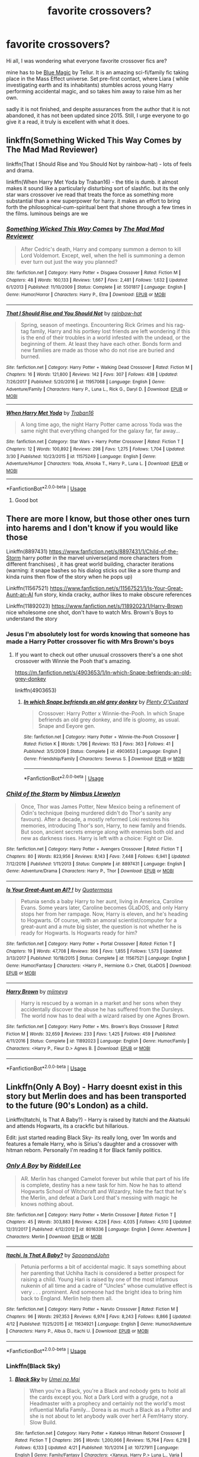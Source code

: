 #+TITLE: favorite crossovers?

* favorite crossovers?
:PROPERTIES:
:Author: DontLoseYourWay223
:Score: 26
:DateUnix: 1527846675.0
:DateShort: 2018-Jun-01
:END:
Hi all, I was wondering what everyone favorite crossover fics are?

mine has to be [[https://www.fanfiction.net/s/8643565/1/Blue-Magic][Blue Magic]] by Tellur. It is an amazing sci-fi/family fic taking place in the Mass Effect universe. Set pre-first contact, where Liara ( while investigating earth and its inhabitants) stumbles across young Harry performing accidental magic, and so takes him away to raise him as her own.

sadly it is not finished, and despite assurances from the author that it is not abandoned, it has not been updated since 2015. Still, I urge everyone to go give it a read, it truly is excellent with what it does.


** linkffn(Something Wicked This Way Comes by The Mad Mad Reviewer)

linkffn(That I Should Rise and You Should Not by rainbow-hat) - lots of feels and drama.

linkffn(When Harry Met Yoda by Traban16) - the title is dumb. it almost makes it sound like a particularly disturbing sort of slashfic. but its the only star wars crossover ive read that treats the force as something more substantial than a new superpower for harry. it makes an effort to bring forth the philosophical-cum-spiritual bent that shone through a few times in the films. luminous beings are we
:PROPERTIES:
:Author: blockbaven
:Score: 10
:DateUnix: 1527864742.0
:DateShort: 2018-Jun-01
:END:

*** [[https://www.fanfiction.net/s/5501817/1/][*/Something Wicked This Way Comes/*]] by [[https://www.fanfiction.net/u/699762/The-Mad-Mad-Reviewer][/The Mad Mad Reviewer/]]

#+begin_quote
  After Cedric's death, Harry and company summon a demon to kill Lord Voldemort. Except, well, when the hell is summoning a demon ever turn out just the way you planned?
#+end_quote

^{/Site/:} ^{fanfiction.net} ^{*|*} ^{/Category/:} ^{Harry} ^{Potter} ^{+} ^{Disgaea} ^{Crossover} ^{*|*} ^{/Rated/:} ^{Fiction} ^{M} ^{*|*} ^{/Chapters/:} ^{48} ^{*|*} ^{/Words/:} ^{160,133} ^{*|*} ^{/Reviews/:} ^{1,667} ^{*|*} ^{/Favs/:} ^{2,481} ^{*|*} ^{/Follows/:} ^{1,632} ^{*|*} ^{/Updated/:} ^{6/1/2013} ^{*|*} ^{/Published/:} ^{11/10/2009} ^{*|*} ^{/Status/:} ^{Complete} ^{*|*} ^{/id/:} ^{5501817} ^{*|*} ^{/Language/:} ^{English} ^{*|*} ^{/Genre/:} ^{Humor/Horror} ^{*|*} ^{/Characters/:} ^{Harry} ^{P.,} ^{Etna} ^{*|*} ^{/Download/:} ^{[[http://www.ff2ebook.com/old/ffn-bot/index.php?id=5501817&source=ff&filetype=epub][EPUB]]} ^{or} ^{[[http://www.ff2ebook.com/old/ffn-bot/index.php?id=5501817&source=ff&filetype=mobi][MOBI]]}

--------------

[[https://www.fanfiction.net/s/11957068/1/][*/That I Should Rise and You Should Not/*]] by [[https://www.fanfiction.net/u/1703094/rainbow-hat][/rainbow-hat/]]

#+begin_quote
  Spring, season of meetings. Encountering Rick Grimes and his rag-tag family, Harry and his portkey lost friends are left wondering if this is the end of their troubles in a world infested with the undead, or the beginning of them. At least they have each other. Bonds form and new families are made as those who do not rise are buried and burned.
#+end_quote

^{/Site/:} ^{fanfiction.net} ^{*|*} ^{/Category/:} ^{Harry} ^{Potter} ^{+} ^{Walking} ^{Dead} ^{Crossover} ^{*|*} ^{/Rated/:} ^{Fiction} ^{M} ^{*|*} ^{/Chapters/:} ^{16} ^{*|*} ^{/Words/:} ^{121,800} ^{*|*} ^{/Reviews/:} ^{142} ^{*|*} ^{/Favs/:} ^{307} ^{*|*} ^{/Follows/:} ^{438} ^{*|*} ^{/Updated/:} ^{7/26/2017} ^{*|*} ^{/Published/:} ^{5/20/2016} ^{*|*} ^{/id/:} ^{11957068} ^{*|*} ^{/Language/:} ^{English} ^{*|*} ^{/Genre/:} ^{Adventure/Family} ^{*|*} ^{/Characters/:} ^{Harry} ^{P.,} ^{Luna} ^{L.,} ^{Rick} ^{G.,} ^{Daryl} ^{D.} ^{*|*} ^{/Download/:} ^{[[http://www.ff2ebook.com/old/ffn-bot/index.php?id=11957068&source=ff&filetype=epub][EPUB]]} ^{or} ^{[[http://www.ff2ebook.com/old/ffn-bot/index.php?id=11957068&source=ff&filetype=mobi][MOBI]]}

--------------

[[https://www.fanfiction.net/s/11575249/1/][*/When Harry Met Yoda/*]] by [[https://www.fanfiction.net/u/2382463/Traban16][/Traban16/]]

#+begin_quote
  A long time ago, the night Harry Potter came across Yoda was the same night that everything changed for the galaxy far, far away...
#+end_quote

^{/Site/:} ^{fanfiction.net} ^{*|*} ^{/Category/:} ^{Star} ^{Wars} ^{+} ^{Harry} ^{Potter} ^{Crossover} ^{*|*} ^{/Rated/:} ^{Fiction} ^{T} ^{*|*} ^{/Chapters/:} ^{12} ^{*|*} ^{/Words/:} ^{100,892} ^{*|*} ^{/Reviews/:} ^{298} ^{*|*} ^{/Favs/:} ^{1,275} ^{*|*} ^{/Follows/:} ^{1,704} ^{*|*} ^{/Updated/:} ^{3/30} ^{*|*} ^{/Published/:} ^{10/23/2015} ^{*|*} ^{/id/:} ^{11575249} ^{*|*} ^{/Language/:} ^{English} ^{*|*} ^{/Genre/:} ^{Adventure/Humor} ^{*|*} ^{/Characters/:} ^{Yoda,} ^{Ahsoka} ^{T.,} ^{Harry} ^{P.,} ^{Luna} ^{L.} ^{*|*} ^{/Download/:} ^{[[http://www.ff2ebook.com/old/ffn-bot/index.php?id=11575249&source=ff&filetype=epub][EPUB]]} ^{or} ^{[[http://www.ff2ebook.com/old/ffn-bot/index.php?id=11575249&source=ff&filetype=mobi][MOBI]]}

--------------

*FanfictionBot*^{2.0.0-beta} | [[https://github.com/tusing/reddit-ffn-bot/wiki/Usage][Usage]]
:PROPERTIES:
:Author: FanfictionBot
:Score: 3
:DateUnix: 1527864776.0
:DateShort: 2018-Jun-01
:END:

**** Good bot
:PROPERTIES:
:Author: warsofshadows
:Score: 1
:DateUnix: 1527876461.0
:DateShort: 2018-Jun-01
:END:


** There are more I know, but those other ones turn into harems and I don't know if you would like those

Linkffn(8897431) [[https://www.fanfiction.net/s/8897431/1/Child-of-the-Storm]] harry potter in the marvel universe(and more characters from different franchises) , it has great world building, character iterations (warning: it snape bashes so his dialog sticks out like a sore thump and kinda ruins then flow of the story when he pops up)

Linkffn(11567521) [[https://www.fanfiction.net/s/11567521/1/Is-Your-Great-Aunt-an-AI]] fun story, kinda cracky, author likes to make obscure references

Linkffn(11892023) [[https://www.fanfiction.net/s/11892023/1/Harry-Brown]] nice wholesome one shot, don't have to watch Mrs. Brown's Boys to understand the story
:PROPERTIES:
:Author: 4lexgrey
:Score: 7
:DateUnix: 1527866912.0
:DateShort: 2018-Jun-01
:END:

*** Jesus I'm absolutely lost for words knowing that someone has made a Harry Potter crossover fic with Mrs Brown's boys
:PROPERTIES:
:Author: IHATEHERMIONESUE
:Score: 9
:DateUnix: 1527869450.0
:DateShort: 2018-Jun-01
:END:

**** If you want to check out other unusual crossovers there's a one shot crossover with Winnie the Pooh that's amazing.

[[https://m.fanfiction.net/s/4903653/1/In-which-Snape-befriends-an-old-grey-donkey]]

linkffn(4903653)
:PROPERTIES:
:Author: prism1234
:Score: 4
:DateUnix: 1527885813.0
:DateShort: 2018-Jun-02
:END:

***** [[https://www.fanfiction.net/s/4903653/1/][*/In which Snape befriends an old grey donkey/*]] by [[https://www.fanfiction.net/u/783424/Plenty-O-Custard][/Plenty O'Custard/]]

#+begin_quote
  Crossover: Harry Potter x Winnie-the-Pooh. In which Snape befriends an old grey donkey, and life is gloomy, as usual. Snape and Eeyore gen.
#+end_quote

^{/Site/:} ^{fanfiction.net} ^{*|*} ^{/Category/:} ^{Harry} ^{Potter} ^{+} ^{Winnie-the-Pooh} ^{Crossover} ^{*|*} ^{/Rated/:} ^{Fiction} ^{K} ^{*|*} ^{/Words/:} ^{1,796} ^{*|*} ^{/Reviews/:} ^{153} ^{*|*} ^{/Favs/:} ^{363} ^{*|*} ^{/Follows/:} ^{41} ^{*|*} ^{/Published/:} ^{3/5/2009} ^{*|*} ^{/Status/:} ^{Complete} ^{*|*} ^{/id/:} ^{4903653} ^{*|*} ^{/Language/:} ^{English} ^{*|*} ^{/Genre/:} ^{Friendship/Family} ^{*|*} ^{/Characters/:} ^{Severus} ^{S.} ^{*|*} ^{/Download/:} ^{[[http://www.ff2ebook.com/old/ffn-bot/index.php?id=4903653&source=ff&filetype=epub][EPUB]]} ^{or} ^{[[http://www.ff2ebook.com/old/ffn-bot/index.php?id=4903653&source=ff&filetype=mobi][MOBI]]}

--------------

*FanfictionBot*^{2.0.0-beta} | [[https://github.com/tusing/reddit-ffn-bot/wiki/Usage][Usage]]
:PROPERTIES:
:Author: FanfictionBot
:Score: 1
:DateUnix: 1527885824.0
:DateShort: 2018-Jun-02
:END:


*** [[https://www.fanfiction.net/s/8897431/1/][*/Child of the Storm/*]] by [[https://www.fanfiction.net/u/2204901/Nimbus-Llewelyn][/Nimbus Llewelyn/]]

#+begin_quote
  Once, Thor was James Potter, New Mexico being a refinement of Odin's technique (being murdered didn't do Thor's sanity any favours). After a decade, a mostly reformed Loki restores his memories, introducing Thor's son, Harry, to new family and friends. But soon, ancient secrets emerge along with enemies both old and new as darkness rises. Harry is left with a choice: Fight or Die.
#+end_quote

^{/Site/:} ^{fanfiction.net} ^{*|*} ^{/Category/:} ^{Harry} ^{Potter} ^{+} ^{Avengers} ^{Crossover} ^{*|*} ^{/Rated/:} ^{Fiction} ^{T} ^{*|*} ^{/Chapters/:} ^{80} ^{*|*} ^{/Words/:} ^{823,956} ^{*|*} ^{/Reviews/:} ^{8,143} ^{*|*} ^{/Favs/:} ^{7,448} ^{*|*} ^{/Follows/:} ^{6,941} ^{*|*} ^{/Updated/:} ^{7/12/2016} ^{*|*} ^{/Published/:} ^{1/11/2013} ^{*|*} ^{/Status/:} ^{Complete} ^{*|*} ^{/id/:} ^{8897431} ^{*|*} ^{/Language/:} ^{English} ^{*|*} ^{/Genre/:} ^{Adventure/Drama} ^{*|*} ^{/Characters/:} ^{Harry} ^{P.,} ^{Thor} ^{*|*} ^{/Download/:} ^{[[http://www.ff2ebook.com/old/ffn-bot/index.php?id=8897431&source=ff&filetype=epub][EPUB]]} ^{or} ^{[[http://www.ff2ebook.com/old/ffn-bot/index.php?id=8897431&source=ff&filetype=mobi][MOBI]]}

--------------

[[https://www.fanfiction.net/s/11567521/1/][*/Is Your Great-Aunt an AI? !/*]] by [[https://www.fanfiction.net/u/6716408/Quatermass][/Quatermass/]]

#+begin_quote
  Petunia sends a baby Harry to her aunt, living in America, Caroline Evans. Some years later, Caroline becomes GLaDOS, and only Harry stops her from her rampage. Now, Harry is eleven, and he's heading to Hogwarts. Of course, with an amoral scientist/computer for a great-aunt and a mute big sister, the question is not whether he is ready for Hogwarts. Is Hogwarts ready for him?
#+end_quote

^{/Site/:} ^{fanfiction.net} ^{*|*} ^{/Category/:} ^{Harry} ^{Potter} ^{+} ^{Portal} ^{Crossover} ^{*|*} ^{/Rated/:} ^{Fiction} ^{T} ^{*|*} ^{/Chapters/:} ^{19} ^{*|*} ^{/Words/:} ^{47,708} ^{*|*} ^{/Reviews/:} ^{366} ^{*|*} ^{/Favs/:} ^{1,855} ^{*|*} ^{/Follows/:} ^{1,573} ^{*|*} ^{/Updated/:} ^{3/13/2017} ^{*|*} ^{/Published/:} ^{10/18/2015} ^{*|*} ^{/Status/:} ^{Complete} ^{*|*} ^{/id/:} ^{11567521} ^{*|*} ^{/Language/:} ^{English} ^{*|*} ^{/Genre/:} ^{Humor/Fantasy} ^{*|*} ^{/Characters/:} ^{<Harry} ^{P.,} ^{Hermione} ^{G.>} ^{Chell,} ^{GLaDOS} ^{*|*} ^{/Download/:} ^{[[http://www.ff2ebook.com/old/ffn-bot/index.php?id=11567521&source=ff&filetype=epub][EPUB]]} ^{or} ^{[[http://www.ff2ebook.com/old/ffn-bot/index.php?id=11567521&source=ff&filetype=mobi][MOBI]]}

--------------

[[https://www.fanfiction.net/s/11892023/1/][*/Harry Brown/*]] by [[https://www.fanfiction.net/u/1282867/mjimeyg][/mjimeyg/]]

#+begin_quote
  Harry is rescued by a woman in a market and her sons when they accidentally discover the abuse he has suffered from the Dursleys. The world now has to deal with a wizard raised by one Agnes Brown.
#+end_quote

^{/Site/:} ^{fanfiction.net} ^{*|*} ^{/Category/:} ^{Harry} ^{Potter} ^{+} ^{Mrs.} ^{Brown's} ^{Boys} ^{Crossover} ^{*|*} ^{/Rated/:} ^{Fiction} ^{M} ^{*|*} ^{/Words/:} ^{32,659} ^{*|*} ^{/Reviews/:} ^{233} ^{*|*} ^{/Favs/:} ^{1,425} ^{*|*} ^{/Follows/:} ^{459} ^{*|*} ^{/Published/:} ^{4/11/2016} ^{*|*} ^{/Status/:} ^{Complete} ^{*|*} ^{/id/:} ^{11892023} ^{*|*} ^{/Language/:} ^{English} ^{*|*} ^{/Genre/:} ^{Humor/Family} ^{*|*} ^{/Characters/:} ^{<Harry} ^{P.,} ^{Fleur} ^{D.>} ^{Agnes} ^{B.} ^{*|*} ^{/Download/:} ^{[[http://www.ff2ebook.com/old/ffn-bot/index.php?id=11892023&source=ff&filetype=epub][EPUB]]} ^{or} ^{[[http://www.ff2ebook.com/old/ffn-bot/index.php?id=11892023&source=ff&filetype=mobi][MOBI]]}

--------------

*FanfictionBot*^{2.0.0-beta} | [[https://github.com/tusing/reddit-ffn-bot/wiki/Usage][Usage]]
:PROPERTIES:
:Author: FanfictionBot
:Score: 1
:DateUnix: 1527866969.0
:DateShort: 2018-Jun-01
:END:


** Linkffn(Only A Boy) - Harry doesnt exist in this story but Merlin does and has been transported to the future (90's London) as a child.

Linkffn(Itatchi, Is That A Baby?) - Harry is raised by Itatchi and the Akatsuki and attends Hogwarts, its a crackfic but hillarious.

Edit: just started reading Black Sky- its really long, over 1m words and features a female Harry, who is Sirius's daughter and a crossover with hitman reborn. Personally I'm reading it for Black family politics.
:PROPERTIES:
:Author: tekkenjin
:Score: 5
:DateUnix: 1527866436.0
:DateShort: 2018-Jun-01
:END:

*** [[https://www.fanfiction.net/s/8016336/1/][*/Only A Boy/*]] by [[https://www.fanfiction.net/u/2105958/Riddell-Lee][/Riddell Lee/]]

#+begin_quote
  AR. Merlin has changed Camelot forever but while that part of his life is complete, destiny has a new task for him. Now he has to attend Hogwarts School of Witchcraft and Wizardry, hide the fact that he's the Merlin, and defeat a Dark Lord that's messing with magic he knows nothing about.
#+end_quote

^{/Site/:} ^{fanfiction.net} ^{*|*} ^{/Category/:} ^{Harry} ^{Potter} ^{+} ^{Merlin} ^{Crossover} ^{*|*} ^{/Rated/:} ^{Fiction} ^{T} ^{*|*} ^{/Chapters/:} ^{45} ^{*|*} ^{/Words/:} ^{303,883} ^{*|*} ^{/Reviews/:} ^{4,226} ^{*|*} ^{/Favs/:} ^{4,035} ^{*|*} ^{/Follows/:} ^{4,510} ^{*|*} ^{/Updated/:} ^{12/31/2017} ^{*|*} ^{/Published/:} ^{4/12/2012} ^{*|*} ^{/id/:} ^{8016336} ^{*|*} ^{/Language/:} ^{English} ^{*|*} ^{/Genre/:} ^{Adventure} ^{*|*} ^{/Characters/:} ^{Merlin} ^{*|*} ^{/Download/:} ^{[[http://www.ff2ebook.com/old/ffn-bot/index.php?id=8016336&source=ff&filetype=epub][EPUB]]} ^{or} ^{[[http://www.ff2ebook.com/old/ffn-bot/index.php?id=8016336&source=ff&filetype=mobi][MOBI]]}

--------------

[[https://www.fanfiction.net/s/11634921/1/][*/Itachi, Is That A Baby?/*]] by [[https://www.fanfiction.net/u/7288663/SpoonandJohn][/SpoonandJohn/]]

#+begin_quote
  Petunia performs a bit of accidental magic. It says something about her parenting that Uchiha Itachi is considered a better prospect for raising a child. Young Hari is raised by one of the most infamous nukenin of all time and a cadre of "Uncles" whose cumulative effect is very . . . prominent. And someone had the bright idea to bring him back to England. Merlin help them all.
#+end_quote

^{/Site/:} ^{fanfiction.net} ^{*|*} ^{/Category/:} ^{Harry} ^{Potter} ^{+} ^{Naruto} ^{Crossover} ^{*|*} ^{/Rated/:} ^{Fiction} ^{M} ^{*|*} ^{/Chapters/:} ^{96} ^{*|*} ^{/Words/:} ^{297,353} ^{*|*} ^{/Reviews/:} ^{6,974} ^{*|*} ^{/Favs/:} ^{8,243} ^{*|*} ^{/Follows/:} ^{8,866} ^{*|*} ^{/Updated/:} ^{4/12} ^{*|*} ^{/Published/:} ^{11/25/2015} ^{*|*} ^{/id/:} ^{11634921} ^{*|*} ^{/Language/:} ^{English} ^{*|*} ^{/Genre/:} ^{Humor/Adventure} ^{*|*} ^{/Characters/:} ^{Harry} ^{P.,} ^{Albus} ^{D.,} ^{Itachi} ^{U.} ^{*|*} ^{/Download/:} ^{[[http://www.ff2ebook.com/old/ffn-bot/index.php?id=11634921&source=ff&filetype=epub][EPUB]]} ^{or} ^{[[http://www.ff2ebook.com/old/ffn-bot/index.php?id=11634921&source=ff&filetype=mobi][MOBI]]}

--------------

*FanfictionBot*^{2.0.0-beta} | [[https://github.com/tusing/reddit-ffn-bot/wiki/Usage][Usage]]
:PROPERTIES:
:Author: FanfictionBot
:Score: 1
:DateUnix: 1527866455.0
:DateShort: 2018-Jun-01
:END:


*** Linkffn(Black Sky)
:PROPERTIES:
:Author: tekkenjin
:Score: 1
:DateUnix: 1528172545.0
:DateShort: 2018-Jun-05
:END:

**** [[https://www.fanfiction.net/s/10727911/1/][*/Black Sky/*]] by [[https://www.fanfiction.net/u/2648391/Umei-no-Mai][/Umei no Mai/]]

#+begin_quote
  When you're a Black, you're a Black and nobody gets to hold all the cards except you. Not a Dark Lord with a grudge, not a Headmaster with a prophecy and certainly not the world's most influential Mafia Family... Dorea is as much a Black as a Potter and she is not about to let anybody walk over her! A Fem!Harry story. Slow Build.
#+end_quote

^{/Site/:} ^{fanfiction.net} ^{*|*} ^{/Category/:} ^{Harry} ^{Potter} ^{+} ^{Katekyo} ^{Hitman} ^{Reborn!} ^{Crossover} ^{*|*} ^{/Rated/:} ^{Fiction} ^{T} ^{*|*} ^{/Chapters/:} ^{295} ^{*|*} ^{/Words/:} ^{1,200,066} ^{*|*} ^{/Reviews/:} ^{15,764} ^{*|*} ^{/Favs/:} ^{6,218} ^{*|*} ^{/Follows/:} ^{6,133} ^{*|*} ^{/Updated/:} ^{4/21} ^{*|*} ^{/Published/:} ^{10/1/2014} ^{*|*} ^{/id/:} ^{10727911} ^{*|*} ^{/Language/:} ^{English} ^{*|*} ^{/Genre/:} ^{Family/Fantasy} ^{*|*} ^{/Characters/:} ^{<Xanxus,} ^{Harry} ^{P.>} ^{Luna} ^{L.,} ^{Varia} ^{*|*} ^{/Download/:} ^{[[http://www.ff2ebook.com/old/ffn-bot/index.php?id=10727911&source=ff&filetype=epub][EPUB]]} ^{or} ^{[[http://www.ff2ebook.com/old/ffn-bot/index.php?id=10727911&source=ff&filetype=mobi][MOBI]]}

--------------

*FanfictionBot*^{2.0.0-beta} | [[https://github.com/tusing/reddit-ffn-bot/wiki/Usage][Usage]]
:PROPERTIES:
:Author: FanfictionBot
:Score: 1
:DateUnix: 1528172553.0
:DateShort: 2018-Jun-05
:END:


** mine is Culture Shock by Rustbyte Linkffn(3983128)
:PROPERTIES:
:Author: deep-diver
:Score: 5
:DateUnix: 1527867509.0
:DateShort: 2018-Jun-01
:END:

*** I was so sad when I realised this was abandoned. I think I saw someone trying a similar idea recently, like it updated about a month ago. I'll find it and be right back...
:PROPERTIES:
:Author: SteamAngel
:Score: 3
:DateUnix: 1527888289.0
:DateShort: 2018-Jun-02
:END:

**** Found it: [[https://www.fanfiction.net/s/12821079/1/Death-By-Water]]

However, it looks like all seven chapters were uploaded in two days and haven't been touched since, so maybe this isn't going anywhere either D:
:PROPERTIES:
:Author: SteamAngel
:Score: 1
:DateUnix: 1527888379.0
:DateShort: 2018-Jun-02
:END:

***** Meh I'll give it a read anyway. Thanks!
:PROPERTIES:
:Author: deep-diver
:Score: 2
:DateUnix: 1527895913.0
:DateShort: 2018-Jun-02
:END:


*** [[https://www.fanfiction.net/s/3983128/1/][*/Culture Shock/*]] by [[https://www.fanfiction.net/u/226550/Ruskbyte][/Ruskbyte/]]

#+begin_quote
  Harry Potter has just received his Hogwarts letter, but really doesn't want to go. After all, who would want to live on a planet? Especially one where the natives think nuclear energy is high science. And let's not forget the 42,000 lightyear commute.
#+end_quote

^{/Site/:} ^{fanfiction.net} ^{*|*} ^{/Category/:} ^{Harry} ^{Potter} ^{*|*} ^{/Rated/:} ^{Fiction} ^{M} ^{*|*} ^{/Chapters/:} ^{7} ^{*|*} ^{/Words/:} ^{72,186} ^{*|*} ^{/Reviews/:} ^{1,377} ^{*|*} ^{/Favs/:} ^{3,168} ^{*|*} ^{/Follows/:} ^{3,452} ^{*|*} ^{/Updated/:} ^{9/30/2008} ^{*|*} ^{/Published/:} ^{1/1/2008} ^{*|*} ^{/id/:} ^{3983128} ^{*|*} ^{/Language/:} ^{English} ^{*|*} ^{/Characters/:} ^{Harry} ^{P.} ^{*|*} ^{/Download/:} ^{[[http://www.ff2ebook.com/old/ffn-bot/index.php?id=3983128&source=ff&filetype=epub][EPUB]]} ^{or} ^{[[http://www.ff2ebook.com/old/ffn-bot/index.php?id=3983128&source=ff&filetype=mobi][MOBI]]}

--------------

*FanfictionBot*^{2.0.0-beta} | [[https://github.com/tusing/reddit-ffn-bot/wiki/Usage][Usage]]
:PROPERTIES:
:Author: FanfictionBot
:Score: 1
:DateUnix: 1527867600.0
:DateShort: 2018-Jun-01
:END:


** Linkffn(11132113) [[https://m.fanfiction.net/s/11132113/1/The-Difference-One-Man-Can-Make]]

Linkffn(2857962) [[https://m.fanfiction.net/s/2857962/1/Browncoat-Green-Eyes]]

Linkffn(7578572) [[https://m.fanfiction.net/s/7578572/1/A-Study-in-Magic]]

Linkffn(10912355) [[https://m.fanfiction.net/s/10912355/1/Revenge-of-the-Wizard]]

Those are a few of my favorites.
:PROPERTIES:
:Author: overide
:Score: 3
:DateUnix: 1527859237.0
:DateShort: 2018-Jun-01
:END:

*** [[https://www.fanfiction.net/s/11132113/1/][*/The Difference One Man Can Make/*]] by [[https://www.fanfiction.net/u/6132825/joen1801][/joen1801/]]

#+begin_quote
  After the Battle of Hogwarts, Harry Potter decided to travel the world. Twelve years later when a new threat attempts to destroy the progress made in Britain he returns home to deal with the situation. During the fight that puts down the small group of upstarts Harry finds himself in a world of ice and fire
#+end_quote

^{/Site/:} ^{fanfiction.net} ^{*|*} ^{/Category/:} ^{Harry} ^{Potter} ^{+} ^{Game} ^{of} ^{Thrones} ^{Crossover} ^{*|*} ^{/Rated/:} ^{Fiction} ^{M} ^{*|*} ^{/Chapters/:} ^{20} ^{*|*} ^{/Words/:} ^{265,320} ^{*|*} ^{/Reviews/:} ^{4,310} ^{*|*} ^{/Favs/:} ^{9,408} ^{*|*} ^{/Follows/:} ^{10,680} ^{*|*} ^{/Updated/:} ^{2/1/2017} ^{*|*} ^{/Published/:} ^{3/22/2015} ^{*|*} ^{/id/:} ^{11132113} ^{*|*} ^{/Language/:} ^{English} ^{*|*} ^{/Genre/:} ^{Adventure} ^{*|*} ^{/Download/:} ^{[[http://www.ff2ebook.com/old/ffn-bot/index.php?id=11132113&source=ff&filetype=epub][EPUB]]} ^{or} ^{[[http://www.ff2ebook.com/old/ffn-bot/index.php?id=11132113&source=ff&filetype=mobi][MOBI]]}

--------------

[[https://www.fanfiction.net/s/2857962/1/][*/Browncoat, Green Eyes/*]] by [[https://www.fanfiction.net/u/649528/nonjon][/nonjon/]]

#+begin_quote
  COMPLETE. Firefly: :Harry Potter crossover Post Serenity. Two years have passed since the secret of the planet Miranda got broadcast across the whole 'verse in 2518. The crew of Serenity finally hires a new pilot, but he's a bit peculiar.
#+end_quote

^{/Site/:} ^{fanfiction.net} ^{*|*} ^{/Category/:} ^{Harry} ^{Potter} ^{+} ^{Firefly} ^{Crossover} ^{*|*} ^{/Rated/:} ^{Fiction} ^{M} ^{*|*} ^{/Chapters/:} ^{39} ^{*|*} ^{/Words/:} ^{298,538} ^{*|*} ^{/Reviews/:} ^{4,468} ^{*|*} ^{/Favs/:} ^{7,769} ^{*|*} ^{/Follows/:} ^{2,282} ^{*|*} ^{/Updated/:} ^{11/12/2006} ^{*|*} ^{/Published/:} ^{3/23/2006} ^{*|*} ^{/Status/:} ^{Complete} ^{*|*} ^{/id/:} ^{2857962} ^{*|*} ^{/Language/:} ^{English} ^{*|*} ^{/Genre/:} ^{Adventure} ^{*|*} ^{/Characters/:} ^{Harry} ^{P.,} ^{River} ^{*|*} ^{/Download/:} ^{[[http://www.ff2ebook.com/old/ffn-bot/index.php?id=2857962&source=ff&filetype=epub][EPUB]]} ^{or} ^{[[http://www.ff2ebook.com/old/ffn-bot/index.php?id=2857962&source=ff&filetype=mobi][MOBI]]}

--------------

[[https://www.fanfiction.net/s/7578572/1/][*/A Study in Magic/*]] by [[https://www.fanfiction.net/u/275758/Books-of-Change][/Books of Change/]]

#+begin_quote
  When Professor McGonagall went to visit Harry Watson, son of Mr. Sherlock Holmes and Dr. Watson, to deliver his Hogwarts letter, she was in the mindset of performing a familiar if stressful annual routine. Consequently, she was not prepared to find Harry Potter at 221B Baker Street. BBC Sherlock HP crossover AU
#+end_quote

^{/Site/:} ^{fanfiction.net} ^{*|*} ^{/Category/:} ^{Harry} ^{Potter} ^{+} ^{Sherlock} ^{Crossover} ^{*|*} ^{/Rated/:} ^{Fiction} ^{T} ^{*|*} ^{/Chapters/:} ^{82} ^{*|*} ^{/Words/:} ^{515,847} ^{*|*} ^{/Reviews/:} ^{5,279} ^{*|*} ^{/Favs/:} ^{6,295} ^{*|*} ^{/Follows/:} ^{4,957} ^{*|*} ^{/Updated/:} ^{3/28/2014} ^{*|*} ^{/Published/:} ^{11/24/2011} ^{*|*} ^{/Status/:} ^{Complete} ^{*|*} ^{/id/:} ^{7578572} ^{*|*} ^{/Language/:} ^{English} ^{*|*} ^{/Genre/:} ^{Family} ^{*|*} ^{/Characters/:} ^{Harry} ^{P.,} ^{Sherlock} ^{H.,} ^{John} ^{W.} ^{*|*} ^{/Download/:} ^{[[http://www.ff2ebook.com/old/ffn-bot/index.php?id=7578572&source=ff&filetype=epub][EPUB]]} ^{or} ^{[[http://www.ff2ebook.com/old/ffn-bot/index.php?id=7578572&source=ff&filetype=mobi][MOBI]]}

--------------

[[https://www.fanfiction.net/s/10912355/1/][*/Revenge of the Wizard/*]] by [[https://www.fanfiction.net/u/1229909/Darth-Marrs][/Darth Marrs/]]

#+begin_quote
  A Harry Potter cursed with immortality must not only survive the ravaging of Earth by monsters far more powerful than any humanity has encountered, but he must rise to save it, and in the process exact one wizard's revenge against the Galactic Empire.
#+end_quote

^{/Site/:} ^{fanfiction.net} ^{*|*} ^{/Category/:} ^{Star} ^{Wars} ^{+} ^{Harry} ^{Potter} ^{Crossover} ^{*|*} ^{/Rated/:} ^{Fiction} ^{T} ^{*|*} ^{/Chapters/:} ^{40} ^{*|*} ^{/Words/:} ^{172,426} ^{*|*} ^{/Reviews/:} ^{4,093} ^{*|*} ^{/Favs/:} ^{5,839} ^{*|*} ^{/Follows/:} ^{4,918} ^{*|*} ^{/Updated/:} ^{10/31/2015} ^{*|*} ^{/Published/:} ^{12/23/2014} ^{*|*} ^{/Status/:} ^{Complete} ^{*|*} ^{/id/:} ^{10912355} ^{*|*} ^{/Language/:} ^{English} ^{*|*} ^{/Genre/:} ^{Sci-Fi/Fantasy} ^{*|*} ^{/Download/:} ^{[[http://www.ff2ebook.com/old/ffn-bot/index.php?id=10912355&source=ff&filetype=epub][EPUB]]} ^{or} ^{[[http://www.ff2ebook.com/old/ffn-bot/index.php?id=10912355&source=ff&filetype=mobi][MOBI]]}

--------------

*FanfictionBot*^{2.0.0-beta} | [[https://github.com/tusing/reddit-ffn-bot/wiki/Usage][Usage]]
:PROPERTIES:
:Author: FanfictionBot
:Score: 3
:DateUnix: 1527859248.0
:DateShort: 2018-Jun-01
:END:

**** Good bot
:PROPERTIES:
:Author: overide
:Score: 2
:DateUnix: 1527859879.0
:DateShort: 2018-Jun-01
:END:


** Linkffn(9305868)
:PROPERTIES:
:Author: warsofshadows
:Score: 3
:DateUnix: 1527852259.0
:DateShort: 2018-Jun-01
:END:

*** [[https://www.fanfiction.net/s/9305868/1/][*/Harry Potter and the Master's Ball/*]] by [[https://www.fanfiction.net/u/464973/Mr-Chaos][/Mr. Chaos/]]

#+begin_quote
  Welcome to the Avalon Region. Here, children go to Hogwarts, the premiere school for inspiring trainers, where they learn how to train Pokemon. This year promises to be special, for Harry Potter, the destroyer of Voldemort, is coming to take his place among the future trainers and begin his Pokemon Journey. Book 1 in the Harry Potter: Pokemon Master series.
#+end_quote

^{/Site/:} ^{fanfiction.net} ^{*|*} ^{/Category/:} ^{Pokémon} ^{+} ^{Harry} ^{Potter} ^{Crossover} ^{*|*} ^{/Rated/:} ^{Fiction} ^{K+} ^{*|*} ^{/Chapters/:} ^{21} ^{*|*} ^{/Words/:} ^{88,119} ^{*|*} ^{/Reviews/:} ^{545} ^{*|*} ^{/Favs/:} ^{1,109} ^{*|*} ^{/Follows/:} ^{494} ^{*|*} ^{/Updated/:} ^{8/18/2013} ^{*|*} ^{/Published/:} ^{5/18/2013} ^{*|*} ^{/Status/:} ^{Complete} ^{*|*} ^{/id/:} ^{9305868} ^{*|*} ^{/Language/:} ^{English} ^{*|*} ^{/Genre/:} ^{Adventure} ^{*|*} ^{/Characters/:} ^{Harry} ^{P.} ^{*|*} ^{/Download/:} ^{[[http://www.ff2ebook.com/old/ffn-bot/index.php?id=9305868&source=ff&filetype=epub][EPUB]]} ^{or} ^{[[http://www.ff2ebook.com/old/ffn-bot/index.php?id=9305868&source=ff&filetype=mobi][MOBI]]}

--------------

*FanfictionBot*^{2.0.0-beta} | [[https://github.com/tusing/reddit-ffn-bot/wiki/Usage][Usage]]
:PROPERTIES:
:Author: FanfictionBot
:Score: 4
:DateUnix: 1527852274.0
:DateShort: 2018-Jun-01
:END:

**** I love this bot. It makes things */so/* much easier 😃
:PROPERTIES:
:Author: warsofshadows
:Score: 4
:DateUnix: 1527855033.0
:DateShort: 2018-Jun-01
:END:


**** good bot.
:PROPERTIES:
:Author: rocketsp13
:Score: 5
:DateUnix: 1527855924.0
:DateShort: 2018-Jun-01
:END:


*** Ah, I had forgotten this existed. great series though!
:PROPERTIES:
:Author: DontLoseYourWay223
:Score: 3
:DateUnix: 1527855090.0
:DateShort: 2018-Jun-01
:END:

**** The said part is that I don't like the newer inclusions...It was all well and good until Chaos included the Sons of Johto and stuff. I hope I grow to love the series once more, though!
:PROPERTIES:
:Author: warsofshadows
:Score: 4
:DateUnix: 1527855158.0
:DateShort: 2018-Jun-01
:END:


** Mine is linkffn(Harry Mewter).
:PROPERTIES:
:Author: ChiefJusticeJ
:Score: 3
:DateUnix: 1527869624.0
:DateShort: 2018-Jun-01
:END:

*** [[https://www.fanfiction.net/s/4826372/1/][*/Harry Mewter/*]] by [[https://www.fanfiction.net/u/326251/Alex-Ultra][/Alex Ultra/]]

#+begin_quote
  Harry decides he wants to try Animagi, and persuades Hermione to help... this changes them... a lot. Crossover, of sorts, with Pokemon. Mew!Harry. Not as stupid as it sounds.
#+end_quote

^{/Site/:} ^{fanfiction.net} ^{*|*} ^{/Category/:} ^{Pokémon} ^{+} ^{Harry} ^{Potter} ^{Crossover} ^{*|*} ^{/Rated/:} ^{Fiction} ^{K} ^{*|*} ^{/Chapters/:} ^{25} ^{*|*} ^{/Words/:} ^{203,953} ^{*|*} ^{/Reviews/:} ^{1,724} ^{*|*} ^{/Favs/:} ^{4,320} ^{*|*} ^{/Follows/:} ^{3,433} ^{*|*} ^{/Updated/:} ^{1/28/2015} ^{*|*} ^{/Published/:} ^{1/29/2009} ^{*|*} ^{/Status/:} ^{Complete} ^{*|*} ^{/id/:} ^{4826372} ^{*|*} ^{/Language/:} ^{English} ^{*|*} ^{/Genre/:} ^{Humor/Adventure} ^{*|*} ^{/Characters/:} ^{Mew,} ^{Harry} ^{P.} ^{*|*} ^{/Download/:} ^{[[http://www.ff2ebook.com/old/ffn-bot/index.php?id=4826372&source=ff&filetype=epub][EPUB]]} ^{or} ^{[[http://www.ff2ebook.com/old/ffn-bot/index.php?id=4826372&source=ff&filetype=mobi][MOBI]]}

--------------

*FanfictionBot*^{2.0.0-beta} | [[https://github.com/tusing/reddit-ffn-bot/wiki/Usage][Usage]]
:PROPERTIES:
:Author: FanfictionBot
:Score: 1
:DateUnix: 1527869640.0
:DateShort: 2018-Jun-01
:END:


** [[https://www.fanfiction.net/s/1995083/1/Crumpets-Aren-t-My-Style]]
:PROPERTIES:
:Author: Notosk
:Score: 5
:DateUnix: 1527847485.0
:DateShort: 2018-Jun-01
:END:

*** Can't say I have seen to much Stargate, but it looks pretty interesting!
:PROPERTIES:
:Author: DontLoseYourWay223
:Score: 1
:DateUnix: 1527848093.0
:DateShort: 2018-Jun-01
:END:

**** It's pretty good ride, the author really gets the characters and he really knows how to write tension

It's finished too!
:PROPERTIES:
:Author: Notosk
:Score: 1
:DateUnix: 1527849249.0
:DateShort: 2018-Jun-01
:END:


** Linkffn(The Katarn Side)

One of the few H/Hr fics and crossovers I really enjoy. Check author's profile for more. I also second Revenge of the Wizard.
:PROPERTIES:
:Author: inthebeam
:Score: 2
:DateUnix: 1527865678.0
:DateShort: 2018-Jun-01
:END:

*** [[https://www.fanfiction.net/s/11576387/1/][*/The Katarn Side/*]] by [[https://www.fanfiction.net/u/1229909/Darth-Marrs][/Darth Marrs/]]

#+begin_quote
  An aged, broken Jedi general came to Earth hoping to retire. However, when he went to a park and saw a young boy with unlimited Force potential getting the snot beat out of him, he knew the Force was not through making his life interesting.
#+end_quote

^{/Site/:} ^{fanfiction.net} ^{*|*} ^{/Category/:} ^{Star} ^{Wars} ^{+} ^{Harry} ^{Potter} ^{Crossover} ^{*|*} ^{/Rated/:} ^{Fiction} ^{T} ^{*|*} ^{/Chapters/:} ^{32} ^{*|*} ^{/Words/:} ^{137,628} ^{*|*} ^{/Reviews/:} ^{3,282} ^{*|*} ^{/Favs/:} ^{5,209} ^{*|*} ^{/Follows/:} ^{4,745} ^{*|*} ^{/Updated/:} ^{6/25/2016} ^{*|*} ^{/Published/:} ^{10/24/2015} ^{*|*} ^{/Status/:} ^{Complete} ^{*|*} ^{/id/:} ^{11576387} ^{*|*} ^{/Language/:} ^{English} ^{*|*} ^{/Genre/:} ^{Adventure/Fantasy} ^{*|*} ^{/Download/:} ^{[[http://www.ff2ebook.com/old/ffn-bot/index.php?id=11576387&source=ff&filetype=epub][EPUB]]} ^{or} ^{[[http://www.ff2ebook.com/old/ffn-bot/index.php?id=11576387&source=ff&filetype=mobi][MOBI]]}

--------------

*FanfictionBot*^{2.0.0-beta} | [[https://github.com/tusing/reddit-ffn-bot/wiki/Usage][Usage]]
:PROPERTIES:
:Author: FanfictionBot
:Score: 1
:DateUnix: 1527865703.0
:DateShort: 2018-Jun-01
:END:


** linkffn([[https://m.fanfiction.net/s/7852250/1/The-Hare-and-the-Phoenix]]) is one believable Drarry fic, linkffn([[https://m.fanfiction.net/s/8096183/1/Harry-Potter-and-the-Natural-20]]) has an interessting clash of different systems of magic and good original plot
:PROPERTIES:
:Author: natus92
:Score: 2
:DateUnix: 1527877809.0
:DateShort: 2018-Jun-01
:END:

*** [[https://www.fanfiction.net/s/7852250/1/][*/The Hare and the Phoenix/*]] by [[https://www.fanfiction.net/u/1965222/Callicokitten][/Callicokitten/]]

#+begin_quote
  When Draco meets Harry he knows he's met someone special, it just takes a while and a war for him to realise why. Drarry.
#+end_quote

^{/Site/:} ^{fanfiction.net} ^{*|*} ^{/Category/:} ^{Harry} ^{Potter} ^{+} ^{His} ^{Dark} ^{Materials} ^{Crossover} ^{*|*} ^{/Rated/:} ^{Fiction} ^{T} ^{*|*} ^{/Chapters/:} ^{5} ^{*|*} ^{/Words/:} ^{10,697} ^{*|*} ^{/Reviews/:} ^{24} ^{*|*} ^{/Favs/:} ^{127} ^{*|*} ^{/Follows/:} ^{71} ^{*|*} ^{/Updated/:} ^{11/18/2012} ^{*|*} ^{/Published/:} ^{2/19/2012} ^{*|*} ^{/Status/:} ^{Complete} ^{*|*} ^{/id/:} ^{7852250} ^{*|*} ^{/Language/:} ^{English} ^{*|*} ^{/Genre/:} ^{Angst/Romance} ^{*|*} ^{/Characters/:} ^{Draco} ^{M.} ^{*|*} ^{/Download/:} ^{[[http://www.ff2ebook.com/old/ffn-bot/index.php?id=7852250&source=ff&filetype=epub][EPUB]]} ^{or} ^{[[http://www.ff2ebook.com/old/ffn-bot/index.php?id=7852250&source=ff&filetype=mobi][MOBI]]}

--------------

[[https://www.fanfiction.net/s/8096183/1/][*/Harry Potter and the Natural 20/*]] by [[https://www.fanfiction.net/u/3989854/Sir-Poley][/Sir Poley/]]

#+begin_quote
  Milo, a genre-savvy D&D Wizard and Adventurer Extraordinaire is forced to attend Hogwarts, and soon finds himself plunged into a new adventure of magic, mad old Wizards, metagaming, misunderstandings, and munchkinry. Updates Fridays.
#+end_quote

^{/Site/:} ^{fanfiction.net} ^{*|*} ^{/Category/:} ^{Harry} ^{Potter} ^{+} ^{Dungeons} ^{and} ^{Dragons} ^{Crossover} ^{*|*} ^{/Rated/:} ^{Fiction} ^{T} ^{*|*} ^{/Chapters/:} ^{72} ^{*|*} ^{/Words/:} ^{306,355} ^{*|*} ^{/Reviews/:} ^{6,080} ^{*|*} ^{/Favs/:} ^{5,473} ^{*|*} ^{/Follows/:} ^{6,160} ^{*|*} ^{/Updated/:} ^{12/1/2017} ^{*|*} ^{/Published/:} ^{5/7/2012} ^{*|*} ^{/id/:} ^{8096183} ^{*|*} ^{/Language/:} ^{English} ^{*|*} ^{/Download/:} ^{[[http://www.ff2ebook.com/old/ffn-bot/index.php?id=8096183&source=ff&filetype=epub][EPUB]]} ^{or} ^{[[http://www.ff2ebook.com/old/ffn-bot/index.php?id=8096183&source=ff&filetype=mobi][MOBI]]}

--------------

*FanfictionBot*^{2.0.0-beta} | [[https://github.com/tusing/reddit-ffn-bot/wiki/Usage][Usage]]
:PROPERTIES:
:Author: FanfictionBot
:Score: 1
:DateUnix: 1527877818.0
:DateShort: 2018-Jun-01
:END:


** I quite like linkao3(Whispers in Corners by esama). It's a very good crossover with BBC Sherlock, where Harry uses the resurrection stone to talk to the dead and gains the attention of Mycroft. It does have a slash pairing, though it's not explicit.

I second Child of the Storm, and here are some Avengers crossovers that haven't been linked yet: Linkffn(8148717; 10216252; 8643484). That last author, Whispering Darkness, has a lot of fun HP+MCU one-shots.

There's also the Harveste Addams series by kyaru-chan, starting with Harveste linkffn(6341291). It's the Addams Family, so you can expect it to be... twisted.

I also second Harry Potter and the Natural 20. I don't think you need to have played D&D to enjoy it, but for someone who has a passing familiarity with the game, it's awesome. Slow to update but not abandoned. linkffn(8096183)
:PROPERTIES:
:Author: BlanketCloakQueen
:Score: 1
:DateUnix: 1527893571.0
:DateShort: 2018-Jun-02
:END:

*** [[https://archiveofourown.org/works/7896457][*/Whispers in Corners/*]] by [[https://www.archiveofourown.org/users/johari/pseuds/johari/users/esama/pseuds/esama][/johariesama/]]

#+begin_quote
  Alles begann mit einem Stolpern - sein neues Leben in einer neuen Welt genauso wie sein überraschend erfolgreiches Leben als Medium.
#+end_quote

^{/Site/:} ^{Archive} ^{of} ^{Our} ^{Own} ^{*|*} ^{/Fandoms/:} ^{Harry} ^{Potter} ^{-} ^{J.} ^{K.} ^{Rowling,} ^{Sherlock} ^{<TV>,} ^{Sherlock} ^{Holmes} ^{-} ^{Arthur} ^{Conan} ^{Doyle} ^{*|*} ^{/Published/:} ^{2016-08-28} ^{*|*} ^{/Completed/:} ^{2016-08-28} ^{*|*} ^{/Words/:} ^{64999} ^{*|*} ^{/Chapters/:} ^{10/10} ^{*|*} ^{/Kudos/:} ^{41} ^{*|*} ^{/Bookmarks/:} ^{8} ^{*|*} ^{/Hits/:} ^{1604} ^{*|*} ^{/ID/:} ^{7896457} ^{*|*} ^{/Download/:} ^{[[https://archiveofourown.org/downloads/jo/johari/7896457/Whispers%20in%20Corners.epub?updated_at=1472408131][EPUB]]} ^{or} ^{[[https://archiveofourown.org/downloads/jo/johari/7896457/Whispers%20in%20Corners.mobi?updated_at=1472408131][MOBI]]}

--------------

[[https://www.fanfiction.net/s/8148717/1/][*/Finding Home/*]] by [[https://www.fanfiction.net/u/2042977/cywsaphyre][/cywsaphyre/]]

#+begin_quote
  When Harry finally accepted the fact that he had stopped aging, ten years had passed and he knew it was time to leave. AU.
#+end_quote

^{/Site/:} ^{fanfiction.net} ^{*|*} ^{/Category/:} ^{Harry} ^{Potter} ^{+} ^{Avengers} ^{Crossover} ^{*|*} ^{/Rated/:} ^{Fiction} ^{T} ^{*|*} ^{/Chapters/:} ^{15} ^{*|*} ^{/Words/:} ^{61,162} ^{*|*} ^{/Reviews/:} ^{2,759} ^{*|*} ^{/Favs/:} ^{12,765} ^{*|*} ^{/Follows/:} ^{6,250} ^{*|*} ^{/Updated/:} ^{2/18/2013} ^{*|*} ^{/Published/:} ^{5/25/2012} ^{*|*} ^{/Status/:} ^{Complete} ^{*|*} ^{/id/:} ^{8148717} ^{*|*} ^{/Language/:} ^{English} ^{*|*} ^{/Genre/:} ^{Adventure/Friendship} ^{*|*} ^{/Characters/:} ^{Harry} ^{P.} ^{*|*} ^{/Download/:} ^{[[http://www.ff2ebook.com/old/ffn-bot/index.php?id=8148717&source=ff&filetype=epub][EPUB]]} ^{or} ^{[[http://www.ff2ebook.com/old/ffn-bot/index.php?id=8148717&source=ff&filetype=mobi][MOBI]]}

--------------

[[https://www.fanfiction.net/s/10216252/1/][*/The Triumph of These Tired Eyes/*]] by [[https://www.fanfiction.net/u/2222047/AnarchicMuse][/AnarchicMuse/]]

#+begin_quote
  In his several millennia of existence Loki Odinson, God of Mischief and Lies, had been many things; he had been a liar, a warrior, and a trickster, just to name a few, but never before had he been a loving father, he'd never been given the chance. However, the moment the tiny creature was in his arms, he knew he would do anything necessary to keep hold of what was his.
#+end_quote

^{/Site/:} ^{fanfiction.net} ^{*|*} ^{/Category/:} ^{Harry} ^{Potter} ^{+} ^{Avengers} ^{Crossover} ^{*|*} ^{/Rated/:} ^{Fiction} ^{T} ^{*|*} ^{/Chapters/:} ^{33} ^{*|*} ^{/Words/:} ^{334,619} ^{*|*} ^{/Reviews/:} ^{5,448} ^{*|*} ^{/Favs/:} ^{11,809} ^{*|*} ^{/Follows/:} ^{11,420} ^{*|*} ^{/Updated/:} ^{10/31/2016} ^{*|*} ^{/Published/:} ^{3/25/2014} ^{*|*} ^{/Status/:} ^{Complete} ^{*|*} ^{/id/:} ^{10216252} ^{*|*} ^{/Language/:} ^{English} ^{*|*} ^{/Genre/:} ^{Family/Drama} ^{*|*} ^{/Characters/:} ^{Harry} ^{P.,} ^{Loki} ^{*|*} ^{/Download/:} ^{[[http://www.ff2ebook.com/old/ffn-bot/index.php?id=10216252&source=ff&filetype=epub][EPUB]]} ^{or} ^{[[http://www.ff2ebook.com/old/ffn-bot/index.php?id=10216252&source=ff&filetype=mobi][MOBI]]}

--------------

[[https://www.fanfiction.net/s/8643484/1/][*/All Hallows' Eve - New York/*]] by [[https://www.fanfiction.net/u/315488/Whispering-Darkness][/Whispering Darkness/]]

#+begin_quote
  Harry Potter had never really managed a normal, peaceful Halloween, so he really shouldn't have been surprised when he was suddenly displaced from the grocery store and found himself in front of a maniacally cackling man in a very dramatic outfit.
#+end_quote

^{/Site/:} ^{fanfiction.net} ^{*|*} ^{/Category/:} ^{Harry} ^{Potter} ^{+} ^{Avengers} ^{Crossover} ^{*|*} ^{/Rated/:} ^{Fiction} ^{T} ^{*|*} ^{/Words/:} ^{1,763} ^{*|*} ^{/Reviews/:} ^{487} ^{*|*} ^{/Favs/:} ^{5,602} ^{*|*} ^{/Follows/:} ^{1,475} ^{*|*} ^{/Published/:} ^{10/26/2012} ^{*|*} ^{/Status/:} ^{Complete} ^{*|*} ^{/id/:} ^{8643484} ^{*|*} ^{/Language/:} ^{English} ^{*|*} ^{/Genre/:} ^{Adventure/Humor} ^{*|*} ^{/Characters/:} ^{Harry} ^{P.} ^{*|*} ^{/Download/:} ^{[[http://www.ff2ebook.com/old/ffn-bot/index.php?id=8643484&source=ff&filetype=epub][EPUB]]} ^{or} ^{[[http://www.ff2ebook.com/old/ffn-bot/index.php?id=8643484&source=ff&filetype=mobi][MOBI]]}

--------------

[[https://www.fanfiction.net/s/6341291/1/][*/Harveste/*]] by [[https://www.fanfiction.net/u/546831/kyaru-chan][/kyaru-chan/]]

#+begin_quote
  He's done it. He's just five years old, but he's finally done it. The Dursleys are gone. And now he's with a new family who seems just as twisted as he is. How strange.
#+end_quote

^{/Site/:} ^{fanfiction.net} ^{*|*} ^{/Category/:} ^{Harry} ^{Potter} ^{+} ^{Addams} ^{Family} ^{Crossover} ^{*|*} ^{/Rated/:} ^{Fiction} ^{T} ^{*|*} ^{/Words/:} ^{5,160} ^{*|*} ^{/Reviews/:} ^{514} ^{*|*} ^{/Favs/:} ^{4,756} ^{*|*} ^{/Follows/:} ^{1,555} ^{*|*} ^{/Published/:} ^{9/21/2010} ^{*|*} ^{/Status/:} ^{Complete} ^{*|*} ^{/id/:} ^{6341291} ^{*|*} ^{/Language/:} ^{English} ^{*|*} ^{/Genre/:} ^{Family} ^{*|*} ^{/Characters/:} ^{Harry} ^{P.} ^{*|*} ^{/Download/:} ^{[[http://www.ff2ebook.com/old/ffn-bot/index.php?id=6341291&source=ff&filetype=epub][EPUB]]} ^{or} ^{[[http://www.ff2ebook.com/old/ffn-bot/index.php?id=6341291&source=ff&filetype=mobi][MOBI]]}

--------------

[[https://www.fanfiction.net/s/8096183/1/][*/Harry Potter and the Natural 20/*]] by [[https://www.fanfiction.net/u/3989854/Sir-Poley][/Sir Poley/]]

#+begin_quote
  Milo, a genre-savvy D&D Wizard and Adventurer Extraordinaire is forced to attend Hogwarts, and soon finds himself plunged into a new adventure of magic, mad old Wizards, metagaming, misunderstandings, and munchkinry. Updates Fridays.
#+end_quote

^{/Site/:} ^{fanfiction.net} ^{*|*} ^{/Category/:} ^{Harry} ^{Potter} ^{+} ^{Dungeons} ^{and} ^{Dragons} ^{Crossover} ^{*|*} ^{/Rated/:} ^{Fiction} ^{T} ^{*|*} ^{/Chapters/:} ^{72} ^{*|*} ^{/Words/:} ^{306,355} ^{*|*} ^{/Reviews/:} ^{6,080} ^{*|*} ^{/Favs/:} ^{5,473} ^{*|*} ^{/Follows/:} ^{6,160} ^{*|*} ^{/Updated/:} ^{12/1/2017} ^{*|*} ^{/Published/:} ^{5/7/2012} ^{*|*} ^{/id/:} ^{8096183} ^{*|*} ^{/Language/:} ^{English} ^{*|*} ^{/Download/:} ^{[[http://www.ff2ebook.com/old/ffn-bot/index.php?id=8096183&source=ff&filetype=epub][EPUB]]} ^{or} ^{[[http://www.ff2ebook.com/old/ffn-bot/index.php?id=8096183&source=ff&filetype=mobi][MOBI]]}

--------------

*FanfictionBot*^{2.0.0-beta} | [[https://github.com/tusing/reddit-ffn-bot/wiki/Usage][Usage]]
:PROPERTIES:
:Author: FanfictionBot
:Score: 2
:DateUnix: 1527893585.0
:DateShort: 2018-Jun-02
:END:

**** Good bot. Really, best part of this sub.
:PROPERTIES:
:Author: BlanketCloakQueen
:Score: 2
:DateUnix: 1527893968.0
:DateShort: 2018-Jun-02
:END:

***** Agreed. honestly, what would we do without ffnet bot?
:PROPERTIES:
:Author: DontLoseYourWay223
:Score: 3
:DateUnix: 1527908886.0
:DateShort: 2018-Jun-02
:END:


** Linkffn(8648770) [[https://www.fanfiction.net/s/8648770/1/Magecraft-and-Wizardry]]

The little family snippets break my heart and it's sad that it hasn't even gotten to Hogwarts before author stopped writing.
:PROPERTIES:
:Author: ThatoneidiotBlack
:Score: 1
:DateUnix: 1527922642.0
:DateShort: 2018-Jun-02
:END:


** Harry Potter and One Punch Man, hilarious and just started in Harry world: linkffn(12355543)
:PROPERTIES:
:Author: grasianids
:Score: 1
:DateUnix: 1528002018.0
:DateShort: 2018-Jun-03
:END:

*** [[https://www.fanfiction.net/s/12355543/1/][*/One Punch Wizard/*]] by [[https://www.fanfiction.net/u/1492317/MrWriterWriter][/MrWriterWriter/]]

#+begin_quote
  When the Dursleys die in a car crash, Dumbledore is left with a quandary as to where to place the Boy-Who-Lived. That is, until he remembers another relative of Lily's: a cousin in Japan. Rated M just be safe.
#+end_quote

^{/Site/:} ^{fanfiction.net} ^{*|*} ^{/Category/:} ^{Harry} ^{Potter} ^{+} ^{One} ^{Punch} ^{Man/ワンパンマン} ^{Crossover} ^{*|*} ^{/Rated/:} ^{Fiction} ^{M} ^{*|*} ^{/Chapters/:} ^{14} ^{*|*} ^{/Words/:} ^{24,628} ^{*|*} ^{/Reviews/:} ^{534} ^{*|*} ^{/Favs/:} ^{1,824} ^{*|*} ^{/Follows/:} ^{2,191} ^{*|*} ^{/Updated/:} ^{5/24} ^{*|*} ^{/Published/:} ^{2/7/2017} ^{*|*} ^{/id/:} ^{12355543} ^{*|*} ^{/Language/:} ^{English} ^{*|*} ^{/Genre/:} ^{Humor/Adventure} ^{*|*} ^{/Characters/:} ^{Harry} ^{P.,} ^{Saitama} ^{*|*} ^{/Download/:} ^{[[http://www.ff2ebook.com/old/ffn-bot/index.php?id=12355543&source=ff&filetype=epub][EPUB]]} ^{or} ^{[[http://www.ff2ebook.com/old/ffn-bot/index.php?id=12355543&source=ff&filetype=mobi][MOBI]]}

--------------

*FanfictionBot*^{2.0.0-beta} | [[https://github.com/tusing/reddit-ffn-bot/wiki/Usage][Usage]]
:PROPERTIES:
:Author: FanfictionBot
:Score: 1
:DateUnix: 1528002025.0
:DateShort: 2018-Jun-03
:END:


** There are a lot of crossovers that are really good. Here's a cute one (HP/Star Trek 2009): linkffn(7645194)
:PROPERTIES:
:Author: CatchingMyBreathe
:Score: 1
:DateUnix: 1528057352.0
:DateShort: 2018-Jun-04
:END:
